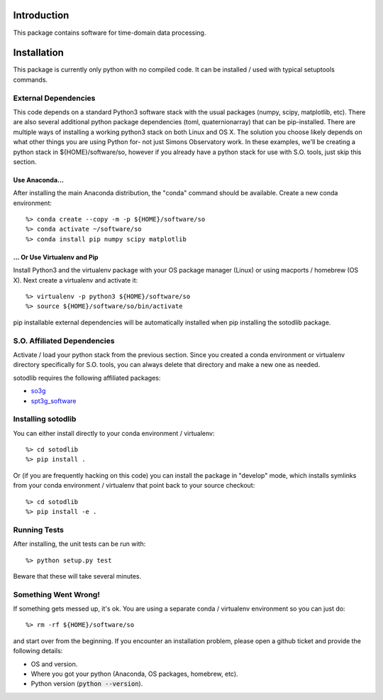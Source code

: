 .. _intro:

Introduction
==============================

This package contains software for time-domain data processing.


Installation
===============

This package is currently only python with no compiled code.  It can be
installed / used with typical setuptools commands.

External Dependencies
------------------------

This code depends on a standard Python3 software stack with the usual packages
(numpy, scipy, matplotlib, etc).  There are also several additional python
package dependencies (toml, quaternionarray) that can be pip-installed.  There
are multiple ways of installing a working python3 stack on both Linux and OS X.
The solution you choose likely depends on what other things you are using
Python for- not just Simons Observatory work.  In these examples, we'll be
creating a python stack in ${HOME}/software/so, however if you already have a
python stack for use with S.O. tools, just skip this section.

Use Anaconda...
~~~~~~~~~~~~~~~~~~~~~~~~~~~~~~~~~~~

After installing
the main Anaconda distribution, the "conda" command should be available.
Create a new conda environment::

  %> conda create --copy -m -p ${HOME}/software/so
  %> conda activate ~/software/so
  %> conda install pip numpy scipy matplotlib

... Or Use Virtualenv and Pip
~~~~~~~~~~~~~~~~~~~~~~~~~~~~~~~~~~~~~

Install Python3 and the virtualenv package with your OS package manager (Linux)
or using macports / homebrew (OS X).  Next create a virtualenv and activate
it::

  %> virtualenv -p python3 ${HOME}/software/so
  %> source ${HOME}/software/so/bin/activate

pip installable external dependencies will be automatically installed when pip
installing the sotodlib package.


S.O. Affiliated Dependencies
---------------------------------

Activate / load your python stack from the previous section.  Since you created
a conda environment or virtualenv directory specifically for S.O. tools, you
can always delete that directory and make a new one as needed.

sotodlib requires the following affiliated packages:

- `so3g`_
- `spt3g_software`_

.. _so3g: https://github.com/simonsobs/so3g
.. _spt3g_software: https://github.com/CMB-S4/spt3g_software


Installing sotodlib
-----------------------------

You can either install directly to your conda environment / virtualenv::

    %> cd sotodlib
    %> pip install .

Or (if you are frequently hacking on this code) you can install the package in
"develop" mode, which installs symlinks from your conda environment /
virtualenv that point back to your source checkout::

    %> cd sotodlib
    %> pip install -e .


Running Tests
------------------

After installing, the unit tests can be run with::

    %> python setup.py test

Beware that these will take several minutes.


Something Went Wrong!
---------------------------

If something gets messed up, it's ok.  You are using a separate conda / virtualenv environment so you can just do::

    %> rm -rf ${HOME}/software/so

and start over from the beginning.  If you encounter an installation problem, please open a github ticket and provide the following details:

- OS and version.

- Where you got your python (Anaconda, OS packages, homebrew, etc).

- Python version (:code:`python --version`).
